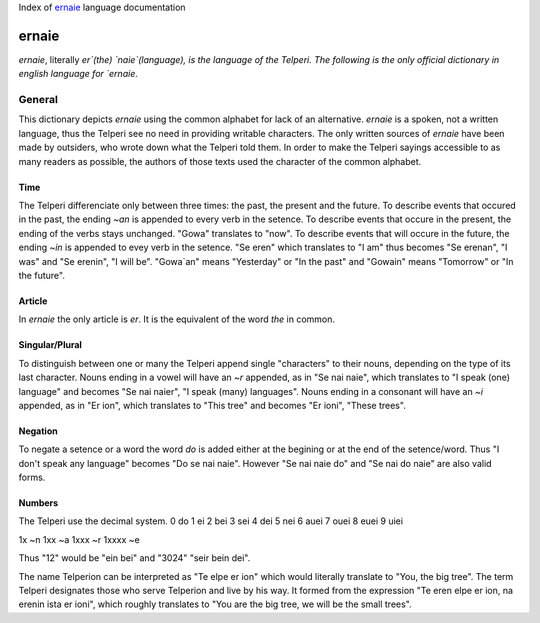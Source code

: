 Index of `ernaie`_ language documentation

ernaie
======

`ernaie`, literally `er`(the) `naie`(language), is the language of the Telperi.
The following is the only official dictionary in english language for `ernaie`.

General
-------

This dictionary depicts `ernaie` using the common alphabet for lack of an alternative.
`ernaie` is a spoken, not a written language, thus the Telperi see no need
in providing writable characters. The only written sources of `ernaie` have
been made by outsiders, who wrote down what the Telperi told them. In order
to make the Telperi sayings accessible to as many readers as possible,
the authors of those texts used the character of the common alphabet.

Time
++++

The Telperi differenciate only between three times:
the past, the present and the future.
To describe events that occured in the past,
the ending `~an` is appended to every verb in the setence.
To describe events that occure in the present,
the ending of the verbs stays unchanged.
"Gowa" translates to "now".
To describe events that will occure in the future,
the ending `~in` is appended to evey verb in the setence.
"Se eren" which translates to "I am" thus becomes
"Se erenan", "I was" and "Se erenin", "I will be".
"Gowa`an" means "Yesterday" or "In the past" and
"Gowain" means "Tomorrow" or "In the future".

Article
+++++++

In `ernaie` the only article is `er`. It is the equivalent of
the word `the` in common.

Singular/Plural
+++++++++++++++

To distinguish between one or many the Telperi append single "characters"
to their nouns, depending on the type of its last character.
Nouns ending in a vowel will have an `~r` appended, as in "Se nai naie",
which translates to "I speak (one) language" and becomes "Se nai naier",
"I speak (many) languages".
Nouns ending in a consonant will have an `~i` appended, as in "Er ion",
which translates to "This tree" and becomes "Er ioni",
"These trees".

Negation
++++++++

To negate a setence or a word the word `do` is added either at the begining
or at the end of the setence/word. Thus "I don't speak any language" becomes
"Do se nai naie". However "Se nai naie do" and "Se nai do naie" are also valid
forms.

Numbers
+++++++

The Telperi use the decimal system.
0   do
1   ei
2   bei
3   sei
4   dei
5   nei
6   auei
7   ouei
8   euei
9   uiei

1x      ~n
1xx     ~a
1xxx    ~r
1xxxx   ~e

Thus "12" would be "ein bei" and "3024" "seir bein dei".


The name Telperion can be interpreted as
"Te elpe er ion" which would literally translate to "You, the big tree".
The term Telperi designates those who serve Telperion and live by his way.
It formed from the expression "Te eren elpe er ion, na erenin ista er ioni",
which roughly translates to "You are the big tree, we will be the small trees".